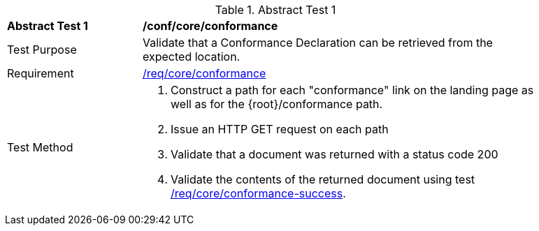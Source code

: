 [[ats_core_conformance-op]]
{counter2:ats-id}
[width="90%",cols="2,6a"]
.Abstract Test {ats-id}
|===
^|*Abstract Test {ats-id}* |*/conf/core/conformance*
^|Test Purpose |Validate that a Conformance Declaration can be retrieved from the expected location.
^|Requirement |<<req_core_conformance,/req/core/conformance>>
^|Test Method |. Construct a path for each "conformance" link on the landing page as well as for the {root}/conformance path.
. Issue an HTTP GET request on each path
. Validate that a document was returned with a status code 200
. Validate the contents of the returned document using test <<req_core_conformance-success,/req/core/conformance-success>>.
|===
